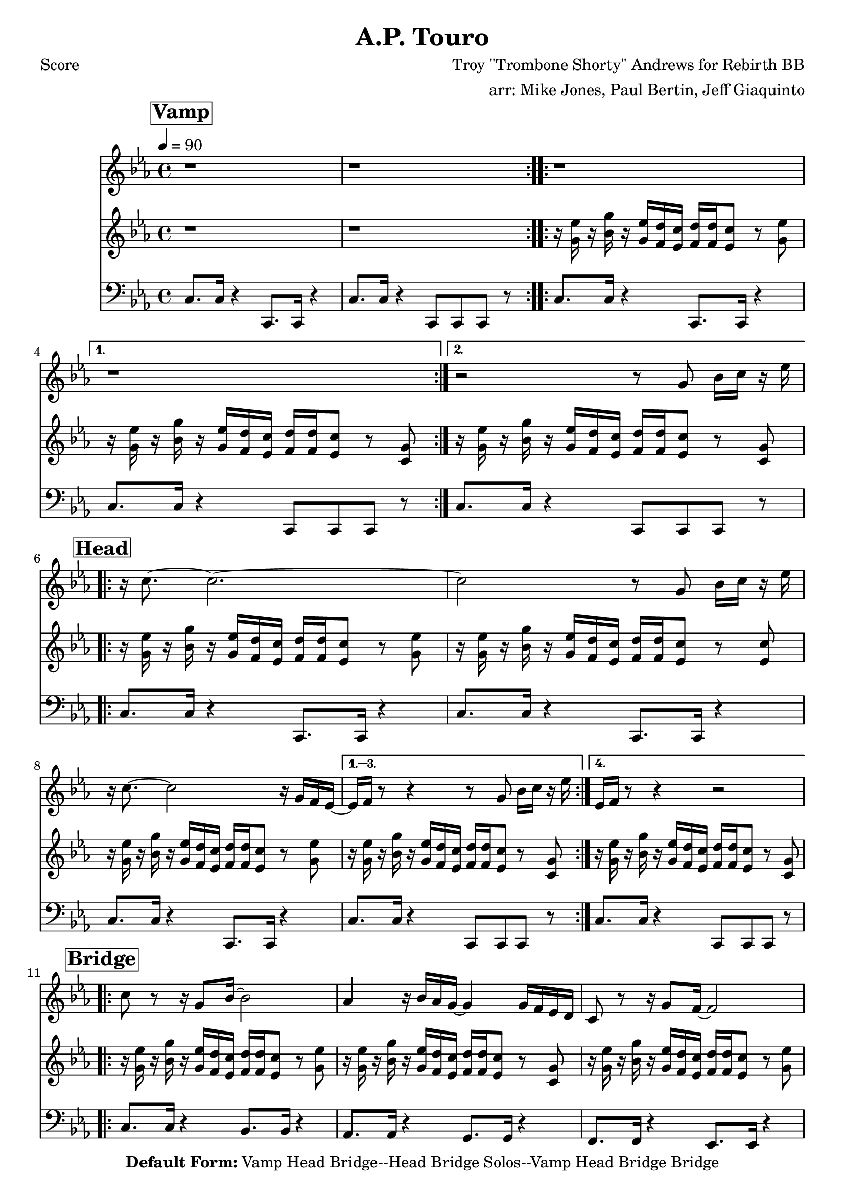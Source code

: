 \version "2.12.3"

\header { 
	tagline = "4/29/2025"
  title = "A.P. Touro"
  composer = "Troy \"Trombone Shorty\" Andrews for Rebirth BB"
  arranger = "arr: Mike Jones, Paul Bertin, Jeff Giaquinto"

  copyright = \markup {\bold { "Default Form:" }  "Vamp Head Bridge--Head Bridge Solos--Vamp Head Bridge Bridge"}
}
%description: Written by <a href="www.tromboneshorty.com">Troy "Trombone Shorty" Andrews</a>, this track appears on <a href="http://www.rebirthbrassband.com">Rebirth Brass Band</a>'s 2011 release <a href="http://www.amazon.com/Rebirth-New-Orleans-Brass-Band/dp/B004PBBQAI">Rebirth of New Oreans</a>. Presumably named for <a href="http://en.wikipedia.org/wiki/A_P_Tureaud">A. P. Tureaud</a>, the famed NAACP attorney who filed the lawsuit that successfully ended the system of Jim Crow segregation in New Orleans.

%part: melody
melody={
  \relative c' {
    \time 4/4 \key c \minor
    \mark \markup \box \bold "Vamp"
    \repeat volta 2 { r1 r }

    \repeat volta 2 { r1 }
    \alternative {{  r1 } { r2 r8  g' bes16 c r es  | }}

    \break \mark \markup \box \bold "Head"
    \repeat volta 4 {
      r c8.~ c2.~ | c2 r8  g8 bes16 c  r es  |
      r c8.~ c2 r16 g f es~ 
    }
    \alternative {
      { es16 f  r8 r4 r8  g8 bes16 c r es  | }
      { es, f  r8 r4 r2  | }
    }

    \break \mark \markup \box \bold "Bridge"
    \repeat volta 2 {
      c'8 r r16 g8 bes16~ bes2 |  aes4 r16 bes aes g~ g4 g16 f es d |
      c8 r r16 g'8 f16~ f2  |
    }
    \alternative {
      { c'4~ c8. b16~ b4 r }
      { c4~ c8. b16~ b8 g8 bes16 c r es  }
    }
  }
}

%part: riff
riff={
  \relative c' {
    \time 4/4 \key c \minor
    \mark \markup \box \bold "Vamp"

    \repeat volta 2 { r1 r }

    \repeat volta 2 {
      r16 <g' es'> r <bes g'>   r <g es'> <f d'> <es c'>      <f d'> <f d'> <es c'>8 r <g es'> |
    }
    \alternative {
      { r16 <g es'> r <bes g'>   r <g es'> <f d'> <es c'>       <f d'> <f d'> <es c'>8 r <c g'> | }
      { r16 <g' es'> r <bes g'>   r <g es'> <f d'> <es c'>       <f d'> <f d'> <es c'>8 r <c g'> | }
    }
    \break \mark \markup \box \bold "Head"

    \repeat volta 4 {
      r16 <g' es'> r <bes g'>   r <g es'> <f d'> <es c'>      <f d'> <f d'> <es c'>8 r <g es'> |
      r16 <g es'> r <bes g'>   r <g es'> <f d'> <es c'>      <f d'> <f d'> <es c'>8 r <es c'> |
      r16 <g es'> r <bes g'>   r <g es'> <f d'> <es c'>      <f d'> <f d'> <es c'>8 r <g es'> |
    }
    \alternative {
      {
        r16 <g es'> r <bes g'>   r <g es'> <f d'> <es c'>       <f d'> <f d'> <es c'>8 r <c g'> |
      }
      {
        r16 <g' es'> r <bes g'>   r <g es'> <f d'> <es c'>       <f d'> <f d'> <es c'>8 r <c g'> |
      }
    }
    \break \mark \markup \box \bold "Bridge"

    \repeat volta 2 {
      r16 <g' es'> r <bes g'>   r <g es'> <f d'> <es c'>      <f d'> <f d'> <es c'>8 r <g es'> |
      r16 <g es'> r <bes g'>   r <g es'> <f d'> <es c'>       <f d'> <f d'> <es c'>8 r <c g'> |
      r16 <g' es'> r <bes g'>   r <g es'> <f d'> <es c'>      <f d'> <f d'> <es c'>8 r <g es'> |
    }

        \alternative {
      {
        r16 <g es'> r <bes g'>   r <g es'> <f d'> <es c'>       <f d'> <f d'> <es c'>8 r <c g'> |
      }
      {
        r16 <g' es'> r <bes g'>   r <g es'> <f d'> <es c'>       <f d'> <f d'> <es c'>8 r <c g'> |
      }
    }
  }
}

%part: bass
bass={
  \relative c' {
    \time 4/4 \key c \minor
    \mark \markup \box \bold "Vamp"

    \repeat volta 2 {
      c,8. c16 r4  c,8. c16 r4 |
      c'8. c16 r4  c,8 c c r  |
    }


    \repeat volta 2 {
      c'8. c16 r4  c,8. c16 r4 |
    }
    \alternative {{ c'8. c16 r4  c,8 c c r  | } { c'8. c16 r4  c,8 c c r  | }}
    \break \mark \markup \box \bold "Head"

    \repeat volta 4 {
      c'8. c16 r4  c,8. c16 r4 |
      c'8. c16 r4  c,8. c16 r4 |
      c'8. c16 r4  c,8. c16 r4 |
    }
    \alternative {
      {c'8. c16 r4  c,8 c c r  | } {c'8. c16 r4  c,8 c c r  |}
    }
    \break \mark \markup \box \bold "Bridge"
    \repeat volta 2 {
      c'8. c16 r4  bes8. bes16 r4 |
      aes8. aes16 r4 g8. g16 r4  |
      f8. f16 r4  ees8. ees16 r4 |
    }

        \alternative {
      {d8. d16 r4  g4 g4  } {d8. d16 r4  g4 g4 }
    }

  }
}
%part: changes
changes = \chordmode {

}
#(set-default-paper-size "a5" 'landscape)
\book {
  \paper { #(set-paper-size "a4") }
  \header { poet = "Score" }
  \score {
    <<
      \new Staff {
        \tempo 4 = 90
        \melody
      }
      \new Staff {
        \riff
      }
      \new Staff {
        \clef bass
        \bass
      }
    >>
  }
}




\book {
  \header { poet = "MIDI" }
  \score {
    <<
      \tempo 4 = 70
      \unfoldRepeats  \new Staff {
        \set Staff.midiInstrument = #"trumpet"
        \melody
      }
      \unfoldRepeats  \new Staff {
        \set Staff.midiInstrument = #"alto sax"
        \riff
      }
      \unfoldRepeats  \new Staff {
        \set Staff.midiInstrument = #"tuba"
        \bass
      }
    >>
    \midi { }
  }
}